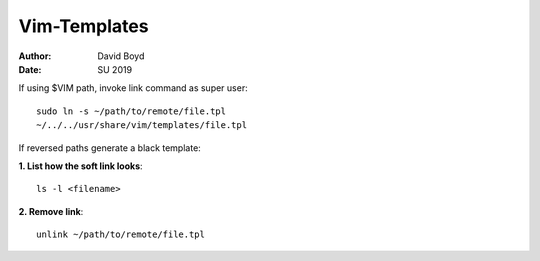 Vim-Templates
#############
:Author: David Boyd
:Date: SU 2019

If using $VIM path, invoke link command as super user::

	sudo ln -s ~/path/to/remote/file.tpl
	~/../../usr/share/vim/templates/file.tpl

If reversed paths generate a black template:

**1. List how the soft link looks**::

	ls -l <filename>

**2. Remove link**::

	unlink ~/path/to/remote/file.tpl
